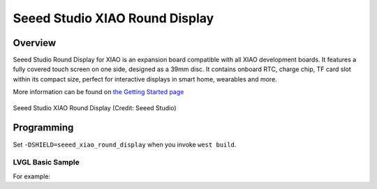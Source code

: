 .. _seeed_xiao_round_display:

Seeed Studio XIAO Round Display
#################################

Overview
********

Seeed Studio Round Display for XIAO is an expansion board compatible with all
XIAO development boards. It features a fully covered touch screen on one side,
designed as a 39mm disc. It contains onboard RTC, charge chip, TF card slot
within its compact size, perfect for interactive displays in smart home,
wearables and more.

More information can be found on `the Getting Started page`_

.. figure:: img/rounddisplay.jpg
     :align: center
     :alt: Seeed Studio XIAO Round Display

     Seeed Studio XIAO Round Display (Credit: Seeed Studio)

Programming
***********

Set ``-DSHIELD=seeed_xiao_round_display`` when you invoke ``west build``.

LVGL Basic Sample
==========================

For example:

.. zephyr-app-commands::
   :zephyr-app: samples/subsys/display/lvgl
   :board: xiao_ble/nrf52840
   :shield: seeed_xiao_round_display
   :goals: build

.. _the Getting Started page:
   https://wiki.seeedstudio.com/get_start_round_display/
